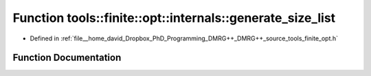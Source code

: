 .. _exhale_function_namespacetools_1_1finite_1_1opt_1_1internals_1a4d15c2b7a280aba9221f4c4d006872c4:

Function tools::finite::opt::internals::generate_size_list
==========================================================

- Defined in :ref:`file__home_david_Dropbox_PhD_Programming_DMRG++_DMRG++_source_tools_finite_opt.h`


Function Documentation
----------------------


.. doxygenfunction:: tools::finite::opt::internals::generate_size_list(size_t)
